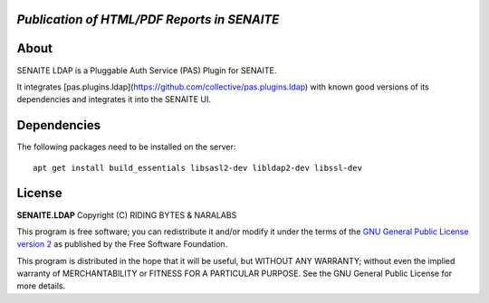 .. image:: https://raw.githubusercontent.com/senaite/senaite.ldap/master/static/senaite.ldap-pypi.png
   :target: https://github.com/senaite/senaite.ldap#readme
   :alt: senaite.ldap
   :height: 128

*Publication of HTML/PDF Reports in SENAITE*
============================================

.. image:: https://img.shields.io/pypi/v/senaite.ldap.svg?style=flat-square
   :target: https://pypi.python.org/pypi/senaite.ldap

.. image:: https://img.shields.io/github/issues-pr/senaite/senaite.ldap.svg?style=flat-square
   :target: https://github.com/senaite/senaite.ldap/pulls

.. image:: https://img.shields.io/github/issues/senaite/senaite.ldap.svg?style=flat-square
   :target: https://github.com/senaite/senaite.ldap/issues

.. image:: https://img.shields.io/badge/README-GitHub-blue.svg?style=flat-square
   :target: https://github.com/senaite/senaite.ldap#readme

.. image:: https://img.shields.io/badge/Built%20with-%E2%9D%A4-red.svg
   :target: https://github.com/senaite/senaite.ldap

.. image:: https://img.shields.io/badge/Made%20for%20SENAITE-%E2%AC%A1-lightgrey.svg
   :target: https://www.senaite.com


About
=====

SENAITE LDAP is a Pluggable Auth Service (PAS) Plugin for SENAITE.

It integrates [pas.plugins.ldap](https://github.com/collective/pas.plugins.ldap)
with known good versions of its dependencies and integrates it into the SENAITE
UI.


Dependencies
============

The following packages need to be installed on the server::

    apt get install build_essentials libsasl2-dev libldap2-dev libssl-dev


License
=======

**SENAITE.LDAP** Copyright (C) RIDING BYTES & NARALABS

This program is free software; you can redistribute it and/or modify it under
the terms of the `GNU General Public License version 2`_ as published
by the Free Software Foundation.

This program is distributed in the hope that it will be useful,
but WITHOUT ANY WARRANTY; without even the implied warranty of
MERCHANTABILITY or FITNESS FOR A PARTICULAR PURPOSE. See the
GNU General Public License for more details.


.. Links

.. _SENAITE LIMS: https://www.senaite.com
.. _GNU General Public License version 2: https://www.gnu.org/licenses/old-licenses/gpl-2.0.txt
